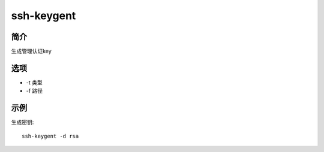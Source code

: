 ssh-keygent
=====================================

简介
^^^^
生成管理认证key

选项
^^^^

* -t 类型
* -f 路径

示例
^^^^

生成密钥::

    ssh-keygent -d rsa
